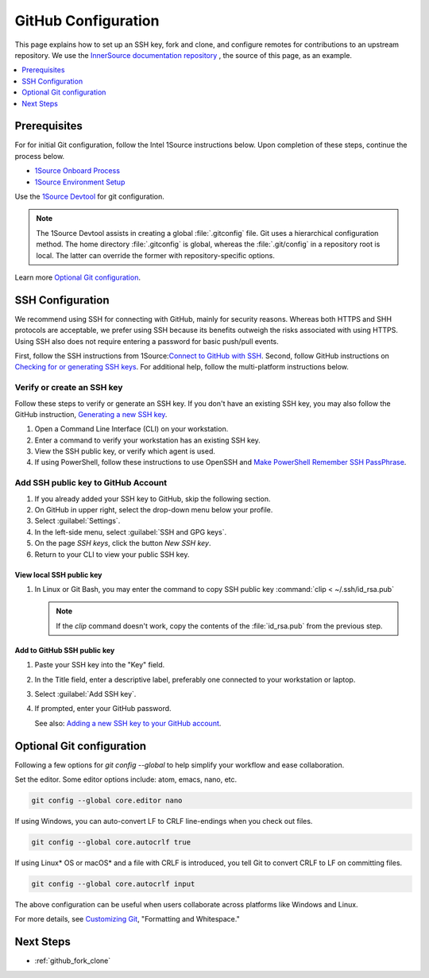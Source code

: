 .. _github_config:

GitHub Configuration
####################

This page explains how to set up an SSH key, fork and clone, and configure remotes for contributions to an upstream repository. We use the `InnerSource documentation repository`_ , the source of this page, as an example.

.. contents::
   :local:
   :depth: 1

Prerequisites
*************

For for initial Git configuration, follow the Intel 1Source instructions below. Upon completion of these steps, continue the process below.

* `1Source Onboard Process`_
* `1Source Environment Setup`_

Use the `1Source Devtool`_ for git configuration.

.. note::

   The 1Source Devtool assists in creating a global :file:`.gitconfig` file.
   Git uses a hierarchical configuration method. The home directory :file:`.gitconfig` is global, whereas the :file:`.git/config` in a repository root is local. The latter can override the former with repository-specific options.

Learn more `Optional Git configuration`_.

SSH Configuration
*****************

We recommend using SSH for connecting with GitHub, mainly for security reasons. Whereas both HTTPS and SHH protocols are acceptable, we prefer using SSH because its benefits outweigh the risks associated with using HTTPS.
Using SSH also does not require entering a password for basic push/pull events.

First, follow the SSH instructions from 1Source:`Connect to GitHub with SSH`_.
Second, follow GitHub instructions on `Checking for or generating SSH keys`_.
For additional help, follow the multi-platform instructions below.

Verify or create an SSH key
===========================

Follow these steps to verify or generate an SSH key. If you don\'t have an existing SSH key, you may also follow the GitHub instruction,
`Generating a new SSH key`_.

#. Open a Command Line Interface (CLI) on your workstation.

#. Enter a command to verify your workstation has an existing SSH key.

   .. tabs::

      .. tab:: Linux OS

         .. code-block:: bash

            ls -la ~/.ssh

      .. tab:: Git Bash for Windows

         .. code-block:: bash

            ls -la ~/.ssh

      .. tab:: PowerShell

         .. code-block:: bash

            ssh

         .. note::

            If using PowerShell and Windows 10 Fall 2018 build or later, the ssh client should be installed. A message like the one below should appear.

            usage: ssh [-46AaCfGgKkMNnqsTtVvXxYy] [-B bind_interface]
            [.......................................................]


#. View the SSH public key, or verify which agent is used. 

   .. tabs::

      .. tab:: Linux OS

         .. code-block:: bash

            cat ~/.ssh/id_rsa.pub

      .. tab:: Git Bash for Windows

         .. code-block:: bash

            cat ~/.ssh/id_rsa.pub

      .. tab:: PowerShell

         For PowerShell on Windows 10 or later, follow these steps.

         .. code-block:: bash

            Get-WmiObject win32_service | ?{$_.Name -like 'ssh-agent'} | select PathName


#. If using PowerShell, follow these instructions to use OpenSSH and
   `Make PowerShell Remember SSH PassPhrase`_.

Add SSH public key to GitHub Account
====================================

#. If you already added your SSH key to GitHub, skip the following section.

#. On GitHub in upper right, select the drop-down menu below your profile.

#. Select :guilabel:`Settings`.

#. In the left-side menu, select :guilabel:`SSH and GPG keys`.

#. On the page `SSH keys`, click the button `New SSH key`.

#. Return to your CLI to view your public SSH key.

View local SSH public key
-------------------------

.. tabs::

   .. tab:: Linux OS

      .. code-block:: bash

         cat ~/.ssh/is_rsa.pub

   .. tab:: Git Bash

      .. code-block:: bash

         cat ~/.ssh/is_rsa.pub

   .. tab:: PowerShell

      .. code-block:: bash

         Get-Content -Path $HOME\.ssh\id_rsa.pub | Set-Clipboard

#. In Linux or Git Bash, you may enter the command to copy SSH public key
   :command:`clip < ~/.ssh/id_rsa.pub`

   .. note::
      If the `clip` command doesn't work, copy the contents of the
      :file:`id_rsa.pub` from the previous step.


Add to GitHub SSH public key
----------------------------

#. Paste your SSH key into the "Key" field.

#. In the Title field, enter a descriptive label, preferably one
   connected to your workstation or laptop.

#. Select :guilabel:`Add SSH key`.

#. If prompted, enter your GitHub password.

   See also: `Adding a new SSH key to your GitHub account`_.

Optional Git configuration
**************************

Following a few options for `git config --global` to help simplify your workflow and ease collaboration.

Set the editor. Some editor options include: atom, emacs, nano, etc.

.. code-block:: bash

   git config --global core.editor nano

If using Windows, you can auto-convert LF to CRLF line-endings when you check out files.

.. code-block:: bash

   git config --global core.autocrlf true

If using Linux* OS or macOS* and a file with CRLF is introduced, you tell Git to convert CRLF to LF on committing files.

.. code-block:: bash

   git config --global core.autocrlf input

The above configuration can be useful when users collaborate across platforms like Windows and Linux.

For more details, see `Customizing Git`_, "Formatting and Whitespace."

Next Steps
**********

* :ref:`github_fork_clone`

.. _InnerSource documentation repository: https://github.com/intel-innersource/documentation.practices.innersource

.. _Generating a new SSH key: https://docs.github.com/en/authentication/connecting-to-github-with-ssh/generating-a-new-ssh-key-and-adding-it-to-the-ssh-agent

.. _Adding a new SSH key to your GitHub account: https://docs.github.com/en/authentication/connecting-to-github-with-ssh/adding-a-new-ssh-key-to-your-github-account

.. _1Source Environment Setup: https://1source.intel.com/docs/faq/environment_setup

..  _1Source Onboard Process: https://1source.intel.com/onboard

.. _Connect to GitHub with SSH: https://1source.intel.com/docs/faq/github#how-to-connect-github-with-ssh

.. _Checking for or generating SSH keys: https://docs.github.com/en/authentication/connecting-to-github-with-ssh

.. _Make PowerShell Remember SSH PassPhrase: https://gist.github.com/danieldogeanu/16c61e9b80345c5837b9e5045a701c99

.. _1Source Devtool: https://1source.intel.com/docs/faq/environment_setup#devtool

.. _Customizing Git: https://git-scm.com/book/en/v2/Customizing-Git-Git-Configuration